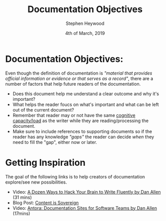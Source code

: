 #+TITLE: Documentation Objectives
#+AUTHOR: Stephen Heywood
#+EMAIL: stephen@ii.coop
#+CREATOR: ii.coop
#+DATE: 4th of March, 2019
#+STARTUP: showeverything

* Documentation Objectives:

Even though the definition of documentation is /"material that provides official information or evidence or that serves as a record"/, there are a number of factors that help future readers of the documentation.

- Does this document help me understand a clear outcome and why it's important?
- What helps the reader foucs on what's important and what can be left out of the current document? 
- Remember that reader may or not have the same [[https://sites.educ.ualberta.ca/staff/olenka.bilash/Best%20of%20Bilash/cognitive%20capacity.html][cognitive capacity/load]] as the writer while they are reading/processing the document.
- Make sure to include references to supporting documents so if the reader has any knowledge /"gaps"/ the reader can decide /when/ they need to fill the "gap", either now or later.

  
* Getting Inspiration

The goal of the following links is to help creators of documentation explore/see new possibilities.

- Video: [[https://www.youtube.com/watch?v=HRa3bbaUpSc][A Dozen Ways to Hack Your Brain to Write Fluently by Dan Allen]] (31 mins)
- Blog Post: [[https://opendevise.com/blog/content-is-sovereign/][Content is Sovereign]]
- Video: [[https://www.youtube.com/watch?v=vWsWU6Igmhc][Antora: Documentation Sites for Software Teams by Dan Allen]] (17mins) 
